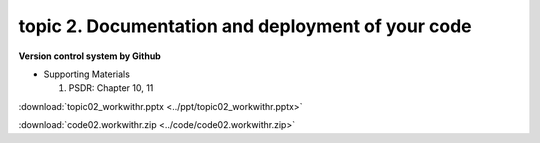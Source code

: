 topic 2. Documentation and deployment of your code
======================================================
| **Version control system by Github**

* Supporting Materials

  1. PSDR: Chapter 10, 11

:download:`topic02_workwithr.pptx <../ppt/topic02_workwithr.pptx>`

:download:`code02.workwithr.zip <../code/code02.workwithr.zip>`